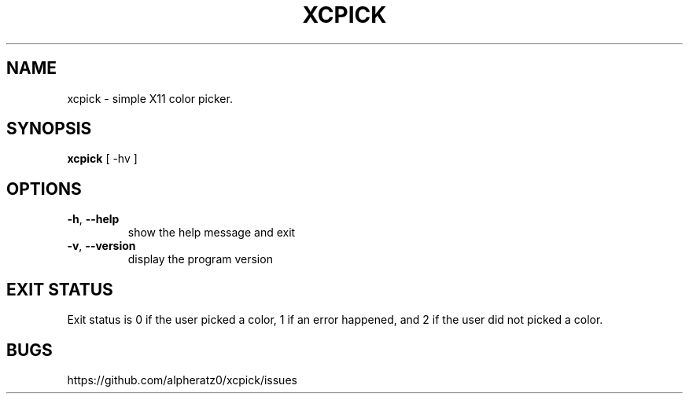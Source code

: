 .TH XCPICK 1 "April 21, 2022"
.SH NAME
xcpick \- simple X11 color picker.
.SH SYNOPSIS
\fBxcpick\fP [ -hv ]
.SH OPTIONS
.TP
\fB\-h\fR, \fB\-\-help\fR
show the help message and exit
.TP
\fB\-v\fR, \fB\-\-version\fR
display the program version
.SH EXIT STATUS
Exit status is 0 if the user picked a color, 1 if an error happened, and 2 if the user did not picked a color.
.SH BUGS
https://github.com/alpheratz0/xcpick/issues
